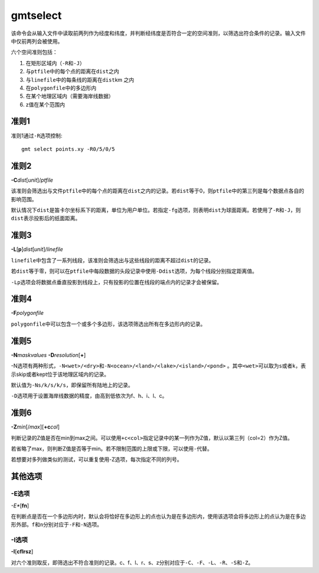 .. index:: !gmtselect

gmtselect
=========

该命令会从输入文件中读取前两列作为经度和纬度，并判断经纬度是否符合一定的空间准则，以筛选出符合条件的记录。输入文件中仅前两列会被使用。

六个空间准则包括：

#. 在矩形区域内（\ ``-R``\ 和\ ``-J``\ ）
#. 与\ ``ptfile``\ 中的每个点的距离在\ ``dist``\ 之内
#. 与\ ``linefile``\ 中的每条线的距离在\ ``dist``\ km 之内
#. 在\ ``polygonfile``\ 中的多边形内
#. 在某个地理区域内（需要海岸线数据）
#. z值在某个范围内

准则1
-----

准则1通过\ ``-R``\ 选项控制::

    gmt select points.xy -R0/5/0/5

准则2
-----

**-C**\ *dist*\ [*unit*]/\ *ptfile*

该准则会筛选出与文件\ ``ptfile``\ 中的每个点的距离在\ ``dist``\ 之内的记录。若\ ``dist``\ 等于0，则\ ``ptfile``\ 中的第三列是每个数据点各自的影响范围。

默认情况下\ ``dist``\ 是笛卡尔坐标系下的距离，单位为用户单位。若指定\ ``-fg``\ 选项，则表明\ ``dist``\ 为球面距离。若使用了\ ``-R``\ 和\ ``-J``\ ，则\ ``dist``\ 表示投影后的纸面距离。

准则3
-----

**-L**\ [**p**]\ *dist*\ [*unit*]/\ *linefile*

``linefile``\ 中包含了一系列线段，该准则会筛选出与这些线段的距离不超过\ ``dist``\ 的记录。

若\ ``dist``\ 等于零，则可以在\ ``ptfile``\ 中每段数据的头段记录中使用\ ``-Ddist``\ 选项，为每个线段分别指定距离值。

``-Lp``\ 选项会将数据点垂直投影到线段上，只有投影的位置在线段的端点内的记录才会被保留。

准则4
-----

**-F**\ *polygonfile*

``polygonfile``\ 中可以包含一个或多个多边形，该选项筛选出所有在多边形内的记录。

准则5
-----

**-N**\ *maskvalues* **-D**\ *resolution*\ [**+**]

-N选项有两种形式，\ ``-N<wet>/<dry>``\ 和\ ``-N<ocean>/<land>/<lake>/<island>/<pond>``\  。其中\ ``<wet>``\ 可以取为\ ``s``\ 或者\ ``k``\ ，表示skip或者kept位于该地理区域内的记录。

默认值为\ ``-Ns/k/s/k/s``\ ，即保留所有陆地上的记录。

``-D``\ 选项用于设置海岸线数据的精度，由高到低依次为f、h、i、l、c。

准则6
-----

**-Z**\ *min*\ [/*max*]\ [**+c**\ *col*]

判断记录的Z值是否在min到max之间。可以使用\ ``+c<col>``\ 指定记录中的某一列作为Z值，默认以第三列（col=2）作为Z值。

若省略了max，则判断Z值是否等于min。若不限制范围的上限或下限，可以使用\ ``-``\ 代替。

若想要对多列做类似的测试，可以重复使用-Z选项，每次指定不同的列号。

其他选项
--------

-E选项
~~~~~~

*-E**\ [**fn**]

在判断点是否在一个多边形内时，默认会将恰好在多边形上的点也认为是在多边形内，使用该选项会将多边形上的点认为是在多边形外部。\ ``f``\ 和\ ``n``\ 分别对应于\ ``-F``\ 和\ ``-N``\ 选项。

-I选项
~~~~~~

**-I**\ [**cflrsz**]

对六个准则取反，即筛选出不符合准则的记录。c、f、l、r、s、z分别对应于\ ``-C``\ 、\ ``-F``\ 、\ ``-L``\ 、\ ``-R``\ 、\ ``-S``\ 和\ ``-Z``\ 。
